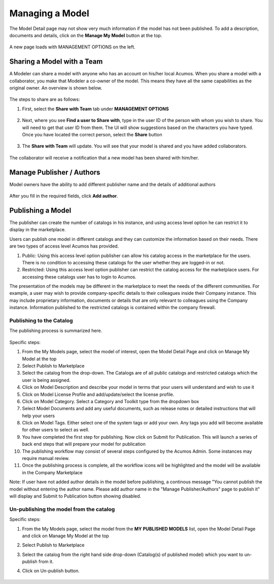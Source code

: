 .. ===============LICENSE_START=======================================================
.. Acumos CC-BY-4.0
.. ===================================================================================
.. Copyright (C) 2017-2018 AT&T Intellectual Property & Tech Mahindra. All rights reserved.
.. ===================================================================================
.. This Acumos documentation file is distributed by AT&T and Tech Mahindra
.. under the Creative Commons Attribution 4.0 International License (the "License");
.. you may not use this file except in compliance with the License.
.. You may obtain a copy of the License at
..
.. http://creativecommons.org/licenses/by/4.0
..
.. This file is distributed on an "AS IS" BASIS,
.. WITHOUT WARRANTIES OR CONDITIONS OF ANY KIND, either express or implied.
.. See the License for the specific language governing permissions and
.. limitations under the License.
.. ===============LICENSE_END=========================================================

================
Managing a Model
================
The Model Detail page may not show very much information if the model has not 
been published. To add a description, documents and details, click on the **Manage My Model** button at the top. 

    .. image:: ../images/portal/models_manageMyModelBtn.png
       :width: 75%

A new page loads with MANAGEMENT OPTIONS on the left.

    .. image:: ../images/portal/models_manageMyModel.png
       :width: 75%


Sharing a Model with a Team
===========================

A Modeler can share a model with anyone who has an account on his/her local
Acumos. When you share a model with a collaborator, you make that Modeler a
co-owner of the model. This means they have all the same capabilities as
the original owner. An overview is shown below.

    .. image:: ../images/portal/models_shareWithTeamJourney.png
       :width: 75%


The steps to share are as follows:

1. First, select the **Share with Team** tab under **MANAGEMENT OPTIONS**

    .. image:: ../images/portal/models_shareWithTeamTab.png

2. Next, where you see **Find a user to Share with**, type in the user ID
   of the person with whom you wish to share. You will need to get that user
   ID from them. The UI will show suggestions based on the characters
   you have typed. Once you have located the correct person, select the
   **Share** button

    .. image:: ../images/portal/models_shareWithTeamScreen.png


3. The **Share with Team** will update. You will see that your
   model is shared and you have added collaborators. 

    .. image:: ../images/portal/models_shareWithTeamDone.png


The collaborator will receive a notification that a new model has
been shared with him/her.

Manage Publisher / Authors
==========================
Model owners have the ability to add different publisher name and the details of additional authors

    .. image:: ../images/portal/models_manageAuthors.png

After you fill in the required fields, click **Add author**.


Publishing a Model
==================

The publisher can create the number of catalogs in his instance, and using access level option 
he can restrict it to display in the marketplace. 

Users can publish one model in different catalogs and they can customize the information based 
on their needs. There are two types of access level Acumos has provided.

1. Public: Using this access level option publisher can allow his catalog access in the marketplace for the users. There is no condition to accessing these catalogs for the user whether they are logged-in or not.

2. Restricted: Using this access level option publisher can restrict the catalog access for the marketplace users. For accessing these catalogs user has to login to Acumos. 
   
The presentation of the models may be different in the marketplace to meet the needs of the 
different communities. For example, a user may wish to provide company-specific details to 
their colleagues inside their Company instance. This may include proprietary information, 
documents or details that are only relevant to colleagues using the Company instance. Information 
published to the restricted catalogs is contained within the company firewall.


Publishing to the Catalog
-------------------------

The publishing process is summarized here.

    .. image:: ../images/portal/models_publishLocalJourney.png


Specific steps:

#. From the My Models page, select the model of interest, open the Model Detail Page and click on Manage My Model at the top

#. Select Publish to Marketplace

#. Select the catalog from the drop-down. The Catalogs are of all public catalogs and restricted catalogs which the user is being assigned.

#. Click on Model Description and describe your model in terms that your users will understand and wish to use it

#. Click on Model License Profile and add/update/select the license profile.

#. Click on Model Category. Select a Category and Toolkit type from the dropdown box

#. Select Model Documents and add any useful documents, such as release notes or detailed instructions that will help your users

#. Click on Model Tags. Either select one of the system tags or add your own. Any tags you add will become available for other users to select as well.

#. You have completed the first step for publishing. Now click on Submit for Publication. This will launch a series of back end steps that will prepare your model for publication

#. The publishing workflow may consist of several steps configured by the Acumos Admin. Some instances may require manual review.

#. Once the publishing process is complete, all the workflow icons will be highlighted and the model will be available in the Company Marketplace


Note: If user have not added author details in the model before publishing, a continous message "You cannot publish the model without entering the author name. Please add author name in the "Manage Publisher/Authors" page to publish it" will display and Submit to Publication button showing disabled.
 
	.. image:: ../images/portal/models_author.PNG
  

Un-publishing the model from the catalog
----------------------------------------

Specific steps:

#. From the My Models page, select the model from the **MY PUBLISHED MODELS** list, open the Model Detail Page and click on Manage My Model at the top

#. Select Publish to Marketplace

#. Select the catalog from the right hand side drop-down (Catalog(s) of published model) which you want to un-publish from it.

#. Click on Un-publish button.

	.. image:: ../images/portal/unpublishing_model.png
